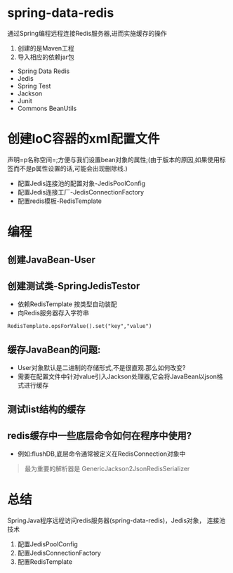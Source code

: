 #+tags: redis, java,

* spring-data-redis

通过Spring编程远程连接Redis服务器,进而实施缓存的操作

1. 创建的是Maven工程
2. 导入相应的依赖jar包

- Spring Data Redis
- Jedis
- Spring Test
- Jackson
- Junit
- Commons BeanUtils

* 创建IoC容器的xml配置文件
声明=p名称空间=;方便与我们设置bean对象的属性;(由于版本的原因,如果使用标签而不是p属性设置的话,可能会出现删除线.)

- 配置Jedis连接池的配置对象-JedisPoolConfig
- 配置Jedis连接工厂-JedisConnectionFactory
- 配置redis模板-RedisTemplate
* 编程

** 创建JavaBean-User
** 创建测试类-SpringJedisTestor

- 依赖RedisTemplate 按类型自动装配
- 向Redis服务器存入字符串
~RedisTemplate.opsForValue().set("key","value")~

** 缓存JavaBean的问题:

- User对象默认是二进制的存储形式,不是很直观.那么如何改变?
- 需要在配置文件中针对value引入Jackson处理器,它会将JavaBean以json格式进行缓存

** 测试list结构的缓存
** redis缓存中一些底层命令如何在程序中使用?

- 例如:flushDB,底层命令通常被定义在RedisConnection对象中

#+begin_quote
最为重要的解析器是 GenericJackson2JsonRedisSerializer
#+end_quote

* 总结

SpringJava程序远程访问redis服务器(spring-data-redis)，Jedis对象，
连接池技术

1. 配置JedisPoolConfig
2. 配置JedisConnectionFactory
3. 配置RedisTemplate